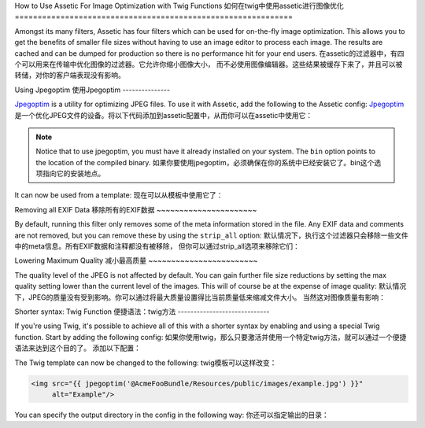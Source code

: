 .. index::
   single: Assetic; Image Optimization

How to Use Assetic For Image Optimization with Twig Functions
如何在twig中使用assetic进行图像优化
=============================================================

Amongst its many filters, Assetic has four filters which can be used for on-the-fly
image optimization. This allows you to get the benefits of smaller file sizes
without having to use an image editor to process each image. The results
are cached and can be dumped for production so there is no performance hit
for your end users.
在assetic的过滤器中，有四个可以用来在传输中优化图像的过滤器。它允许你缩小图像大小，
而不必使用图像编辑器。这些结果被缓存下来了，并且可以被转储，对你的客户端表现没有影响。

Using Jpegoptim
使用Jpegoptim
---------------

`Jpegoptim`_ is a utility for optimizing JPEG files. To use it with Assetic,
add the following to the Assetic config:
`Jpegoptim`_ 是一个优化JPEG文件的设备。将以下代码添加到assetic配置中，从而你可以在assetic中使用它：

.. configuration-block::

    .. code-block:: yaml

        # app/config/config.yml
        assetic:
            filters:
                jpegoptim:
                    bin: path/to/jpegoptim

    .. code-block:: xml

        <!-- app/config/config.xml -->
        <assetic:config>
            <assetic:filter
                name="jpegoptim"
                bin="path/to/jpegoptim" />
        </assetic:config>

    .. code-block:: php

        // app/config/config.php
        $container->loadFromExtension('assetic', array(
            'filters' => array(
                'jpegoptim' => array(
                    'bin' => 'path/to/jpegoptim',
                ),
            ),
        ));

.. note::

    Notice that to use jpegoptim, you must have it already installed on your
    system. The ``bin`` option points to the location of the compiled binary.
    如果你要使用jpegoptim，必须确保在你的系统中已经安装它了。bin这个选项指向它的安装地点。

It can now be used from a template:
现在可以从模板中使用它了：

.. configuration-block::

    .. code-block:: html+jinja

        {% image '@AcmeFooBundle/Resources/public/images/example.jpg'
            filter='jpegoptim' output='/images/example.jpg'
        %}
        <img src="{{ asset_url }}" alt="Example"/>
        {% endimage %}

    .. code-block:: html+php

        <?php foreach ($view['assetic']->images(
            array('@AcmeFooBundle/Resources/public/images/example.jpg'),
            array('jpegoptim')) as $url): ?>
        <img src="<?php echo $view->escape($url) ?>" alt="Example"/>
        <?php endforeach; ?>

Removing all EXIF Data
移除所有的EXIF数据
~~~~~~~~~~~~~~~~~~~~~~

By default, running this filter only removes some of the meta information
stored in the file. Any EXIF data and comments are not removed, but you can
remove these by using the ``strip_all`` option:
默认情况下，执行这个过滤器只会移除一些文件中的meta信息。所有EXIF数据和注释都没有被移除，
但你可以通过strip_all选项来移除它们：

.. configuration-block::

    .. code-block:: yaml

        # app/config/config.yml
        assetic:
            filters:
                jpegoptim:
                    bin: path/to/jpegoptim
                    strip_all: true

    .. code-block:: xml

        <!-- app/config/config.xml -->
        <assetic:config>
            <assetic:filter
                name="jpegoptim"
                bin="path/to/jpegoptim"
                strip_all="true" />
        </assetic:config>

    .. code-block:: php

        // app/config/config.php
        $container->loadFromExtension('assetic', array(
            'filters' => array(
                'jpegoptim' => array(
                    'bin' => 'path/to/jpegoptim',
                    'strip_all' => 'true',
                ),
            ),
        ));

Lowering Maximum Quality
减小最高质量
~~~~~~~~~~~~~~~~~~~~~~~~

The quality level of the JPEG is not affected by default. You can gain
further file size reductions by setting the max quality setting lower than
the current level of the images. This will of course be at the expense of
image quality:
默认情况下，JPEG的质量没有受到影响。你可以通过将最大质量设置得比当前质量低来缩减文件大小。
当然这对图像质量有影响：

.. configuration-block::

    .. code-block:: yaml

        # app/config/config.yml
        assetic:
            filters:
                jpegoptim:
                    bin: path/to/jpegoptim
                    max: 70

    .. code-block:: xml

        <!-- app/config/config.xml -->
        <assetic:config>
            <assetic:filter
                name="jpegoptim"
                bin="path/to/jpegoptim"
                max="70" />
        </assetic:config>

    .. code-block:: php

        // app/config/config.php
        $container->loadFromExtension('assetic', array(
            'filters' => array(
                'jpegoptim' => array(
                    'bin' => 'path/to/jpegoptim',
                    'max' => '70',
                ),
            ),
        ));

Shorter syntax: Twig Function
便捷语法：twig方法
-----------------------------

If you're using Twig, it's possible to achieve all of this with a shorter
syntax by enabling and using a special Twig function. Start by adding the
following config:
如果你使用twig，那么只要激活并使用一个特定twig方法，就可以通过一个便捷语法来达到这个目的了。
添加以下配置：

.. configuration-block::

    .. code-block:: yaml

        # app/config/config.yml
        assetic:
            filters:
                jpegoptim:
                    bin: path/to/jpegoptim
            twig:
                functions:
                    jpegoptim: ~

    .. code-block:: xml

        <!-- app/config/config.xml -->
        <assetic:config>
            <assetic:filter
                name="jpegoptim"
                bin="path/to/jpegoptim" />
            <assetic:twig>
                <assetic:twig_function
                    name="jpegoptim" />
            </assetic:twig>
        </assetic:config>

    .. code-block:: php

        // app/config/config.php
        $container->loadFromExtension('assetic', array(
            'filters' => array(
                'jpegoptim' => array(
                    'bin' => 'path/to/jpegoptim',
                ),
            ),
            'twig' => array(
                'functions' => array('jpegoptim'),
                ),
            ),
        ));

The Twig template can now be changed to the following:
twig模板可以这样改变：

.. code-block:: html+jinja

    <img src="{{ jpegoptim('@AcmeFooBundle/Resources/public/images/example.jpg') }}"
         alt="Example"/>

You can specify the output directory in the config in the following way:
你还可以指定输出的目录：

.. configuration-block::

    .. code-block:: yaml

        # app/config/config.yml
        assetic:
            filters:
                jpegoptim:
                    bin: path/to/jpegoptim
            twig:
                functions:
                    jpegoptim: { output: images/*.jpg }

    .. code-block:: xml

        <!-- app/config/config.xml -->
        <assetic:config>
            <assetic:filter
                name="jpegoptim"
                bin="path/to/jpegoptim" />
            <assetic:twig>
                <assetic:twig_function
                    name="jpegoptim"
                    output="images/*.jpg" />
            </assetic:twig>
        </assetic:config>

    .. code-block:: php

        // app/config/config.php
        $container->loadFromExtension('assetic', array(
            'filters' => array(
                'jpegoptim' => array(
                    'bin' => 'path/to/jpegoptim',
                ),
            ),
            'twig' => array(
                'functions' => array(
                    'jpegoptim' => array(
                        output => 'images/*.jpg'
                    ),
                ),
            ),
        ));

.. _`Jpegoptim`: http://www.kokkonen.net/tjko/projects.html
